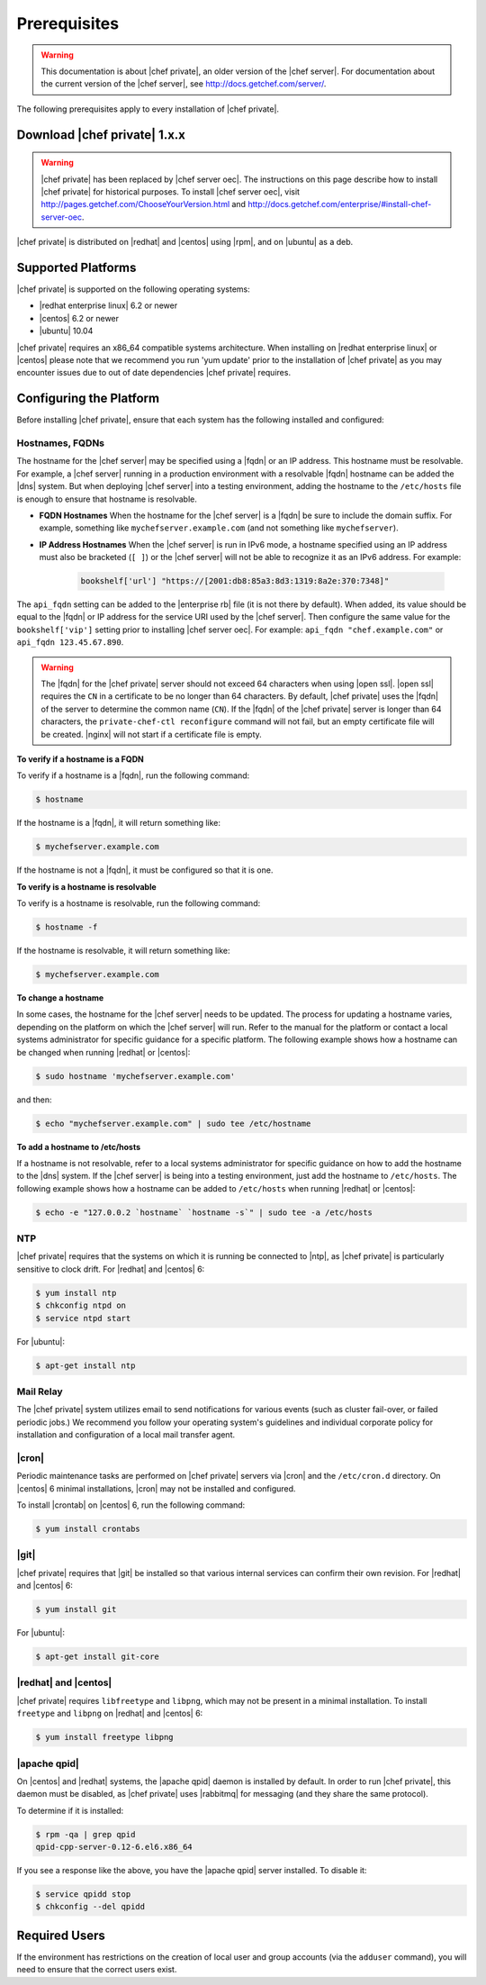 =====================================================
Prerequisites
=====================================================

.. warning:: This documentation is about |chef private|, an older version of the |chef server|. For documentation about the current version of the |chef server|, see http://docs.getchef.com/server/.

The following prerequisites apply to every installation of |chef private|.

Download |chef private| 1.x.x
=====================================================
.. warning:: |chef private| has been replaced by |chef server oec|. The instructions on this page describe how to install |chef private| for historical purposes. To install |chef server oec|, visit http://pages.getchef.com/ChooseYourVersion.html and http://docs.getchef.com/enterprise/#install-chef-server-oec.

|chef private| is distributed on |redhat| and |centos| using |rpm|, and on |ubuntu| as a deb.

Supported Platforms
=====================================================
|chef private| is supported on the following operating systems:

* |redhat enterprise linux| 6.2 or newer
* |centos| 6.2 or newer
* |ubuntu| 10.04

|chef private| requires an x86_64 compatible systems architecture. When installing on |redhat enterprise linux| or |centos| please note that we recommend you run 'yum update' prior to the installation of |chef private| as you may encounter issues due to out of date dependencies |chef private| requires. 

Configuring the Platform
=====================================================
Before installing |chef private|, ensure that each system has the following installed and configured:

Hostnames, FQDNs
-----------------------------------------------------
The hostname for the |chef server| may be specified using a |fqdn| or an IP address. This hostname must be resolvable. For example, a |chef server| running in a production environment with a resolvable |fqdn| hostname can be added the |dns| system. But when deploying |chef server| into a testing environment, adding the hostname to the ``/etc/hosts`` file is enough to ensure that hostname is resolvable.

* **FQDN Hostnames** When the hostname for the |chef server| is a |fqdn| be sure to include the domain suffix. For example, something like ``mychefserver.example.com`` (and not something like ``mychefserver``).
* **IP Address Hostnames** When the |chef server| is run in IPv6 mode, a hostname specified using an IP address must also be bracketed (``[ ]``) or the |chef server| will not be able to recognize it as an IPv6 address. For example:

   .. code-block:: ruby
   
      bookshelf['url'] "https://[2001:db8:85a3:8d3:1319:8a2e:370:7348]"

The ``api_fqdn`` setting can be added to the |enterprise rb| file (it is not there by default). When added, its value should be equal to the |fqdn| or IP address for the service URI used by the |chef server|. Then configure the same value for the ``bookshelf['vip']`` setting prior to installing |chef server oec|. For example: ``api_fqdn "chef.example.com"`` or ``api_fqdn 123.45.67.890``.

.. warning:: The |fqdn| for the |chef private| server should not exceed 64 characters when using |open ssl|. |open ssl| requires the ``CN`` in a certificate to be no longer than 64 characters. By default, |chef private| uses the |fqdn| of the server to determine the common name (``CN``). If the |fqdn| of the |chef private| server is longer than 64 characters, the ``private-chef-ctl reconfigure`` command will not fail, but an empty certificate file will be created. |nginx| will not start if a certificate file is empty.

**To verify if a hostname is a FQDN**

To verify if a hostname is a |fqdn|, run the following command:

.. code-block:: bash

   $ hostname

If the hostname is a |fqdn|, it will return something like:

.. code-block:: bash

   $ mychefserver.example.com

If the hostname is not a |fqdn|, it must be configured so that it is one.

**To verify is a hostname is resolvable**

To verify is a hostname is resolvable, run the following command:

.. code-block:: bash

   $ hostname -f

If the hostname is resolvable, it will return something like:

.. code-block:: bash

   $ mychefserver.example.com

**To change a hostname**

In some cases, the hostname for the |chef server| needs to be updated. The process for updating a hostname varies, depending on the platform on which the |chef server| will run. Refer to the manual for the platform or contact a local systems administrator for specific guidance for a specific platform. The following example shows how a hostname can be changed when running |redhat| or |centos|:

.. code-block:: bash

   $ sudo hostname 'mychefserver.example.com'

and then:

.. code-block:: bash

   $ echo "mychefserver.example.com" | sudo tee /etc/hostname

**To add a hostname to /etc/hosts**

If a hostname is not resolvable, refer to a local systems administrator for specific guidance on how to add the hostname to the |dns| system. If the |chef server| is being into a testing environment, just add the hostname to ``/etc/hosts``. The following example shows how a hostname can be added to ``/etc/hosts`` when running |redhat| or |centos|:

.. code-block:: bash

   $ echo -e "127.0.0.2 `hostname` `hostname -s`" | sudo tee -a /etc/hosts

NTP
-----------------------------------------------------
|chef private| requires that the systems on which it is running be connected to |ntp|, as |chef private| is particularly sensitive to clock drift. For |redhat| and |centos| 6:

.. code-block:: bash

   $ yum install ntp
   $ chkconfig ntpd on
   $ service ntpd start

For |ubuntu|:

.. code-block:: bash

   $ apt-get install ntp

Mail Relay
-----------------------------------------------------
The |chef private| system utilizes email to send notifications for various events (such as cluster fail-over, or failed periodic jobs.) We recommend you follow your operating system's guidelines and individual corporate policy for installation and configuration of a local mail transfer agent.

|cron|
-----------------------------------------------------
Periodic maintenance tasks are performed on |chef private| servers via |cron| and the ``/etc/cron.d`` directory. On |centos| 6 minimal installations, |cron| may not be installed and configured.

To install |crontab| on |centos| 6, run the following command:

.. code-block:: bash

   $ yum install crontabs

|git|
-----------------------------------------------------
|chef private| requires that |git| be installed so that various internal services can confirm their own revision. For |redhat| and |centos| 6:

.. code-block:: bash

   $ yum install git

For |ubuntu|:

.. code-block:: bash

   $ apt-get install git-core

|redhat| and |centos|
-----------------------------------------------------
|chef private| requires ``libfreetype`` and ``libpng``, which may not be present in a minimal installation. To install ``freetype`` and ``libpng`` on |redhat| and |centos| 6:

.. code-block:: bash

   $ yum install freetype libpng

|apache qpid|
-----------------------------------------------------
On |centos| and |redhat| systems, the |apache qpid| daemon is installed by default. In order to run |chef private|, this daemon must be disabled, as |chef private| uses |rabbitmq| for messaging (and they share the same protocol).

To determine if it is installed:

.. code-block:: bash

   $ rpm -qa | grep qpid
   qpid-cpp-server-0.12-6.el6.x86_64

If you see a response like the above, you have the |apache qpid| server installed. To disable it:

.. code-block:: bash

   $ service qpidd stop
   $ chkconfig --del qpidd

Required Users
=====================================================
If the environment has restrictions on the creation of local user and group accounts (via the ``adduser`` command), you will need to ensure that the correct users exist.

